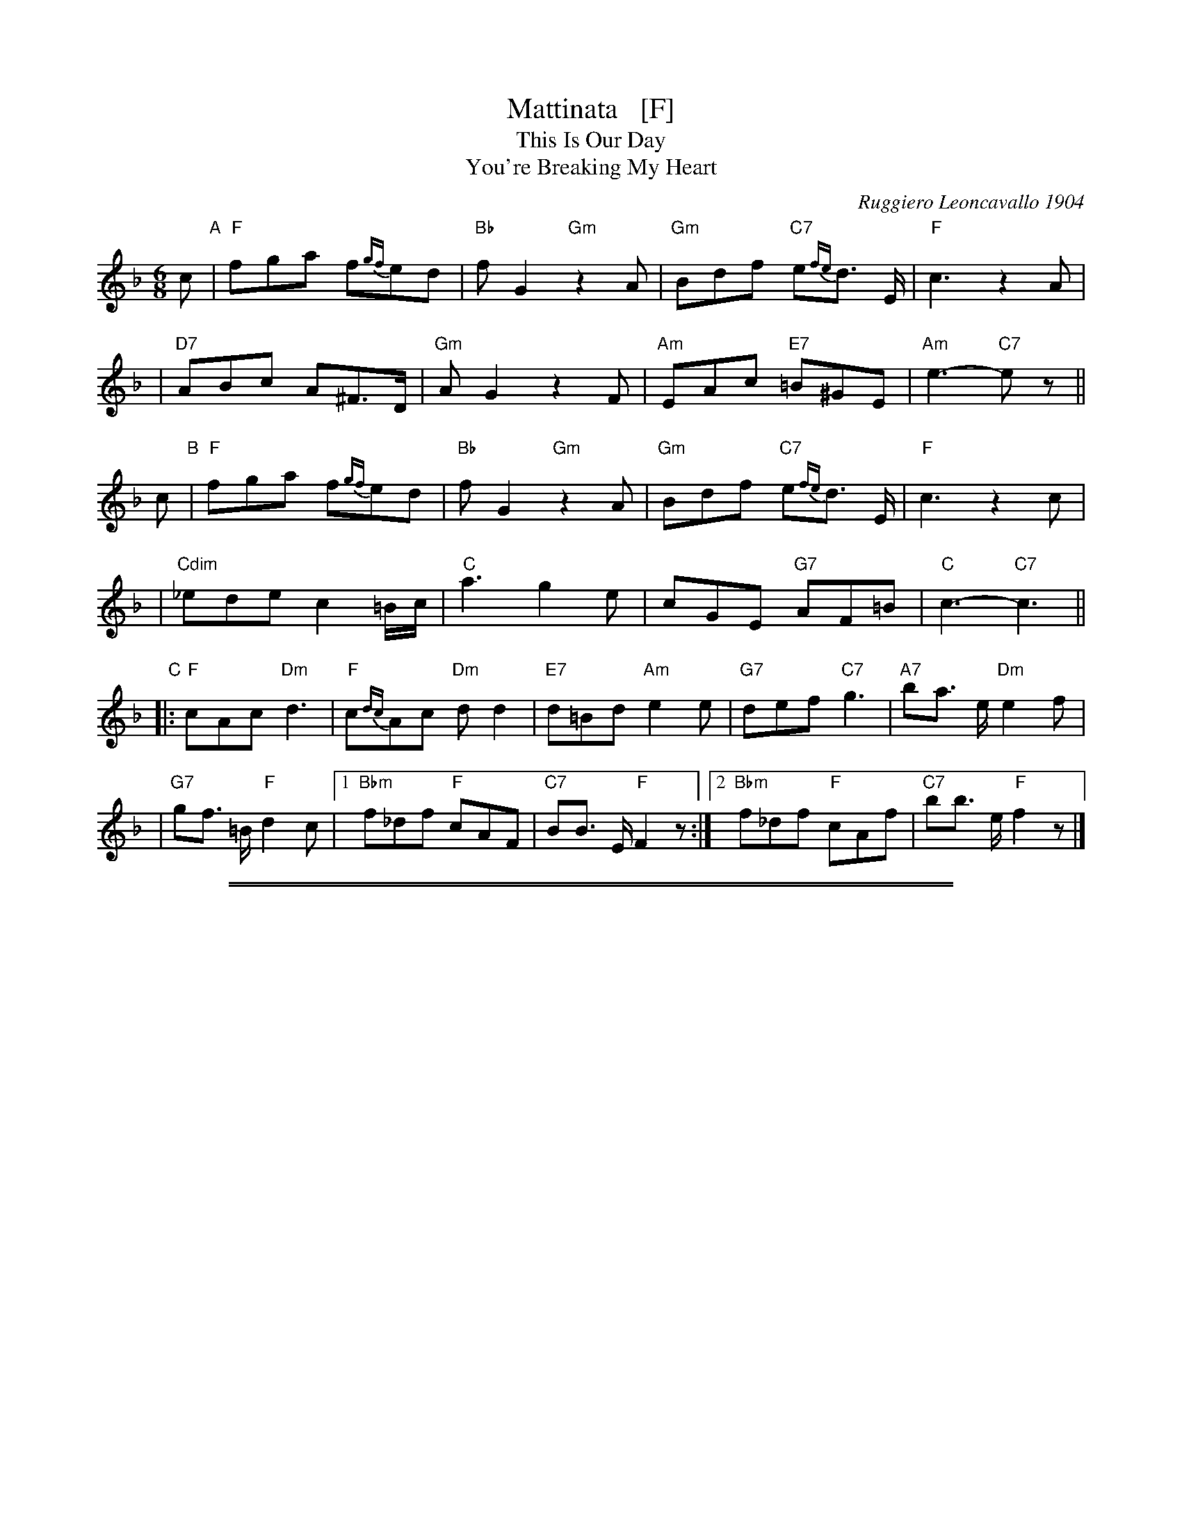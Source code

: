 
X: 1
T: Mattinata   [F]
T: This Is Our Day
T: You're Breaking My Heart
R: waltz
C: Ruggiero Leoncavallo 1904
F: https://www.scribd.com/document/374973992/IMSLP482691-PMLP116350-mattinata-pdf
%date: 1904
Z: 1999 John Chambers <jc@trillian.mit.edu>
M: 6/8
L: 1/8
K: F
c "A"\
| "F"fga f{gf}ed | "Bb"fG2 "Gm"z2A | "Gm"Bdf "C7"e{fe}d> E | "F"c3 z2A |
| "D7"ABc A^F>D | "Gm"AG2 z2F | "Am"EAc "E7"=B^GE | "Am"e3- "C7"ez ||
c "B"\
| "F"fga f{gf}ed | "Bb"fG2 "Gm"z2A | "Gm"Bdf "C7"e{fe}d> E | "F"c3 z2c |
| "Cdim"_ede c2=B/c/ | "C"a3 g2e | cGE "G7"AF=B | "C"c3- "C7"c3 ||
"C"\
|: "F"cAc "Dm"d3 | "F"c{dc}Ac "Dm"dd2 | "E7"d=Bd "Am"e2e | "G7"def "C7"g3 | "A7"ba> e "Dm"e2f |
| "G7"gf> =B "F"d2c |1 "Bbm"f_df "F"cAF | "C7"BB> E "F"F2z :|2 "Bbm"f_df "F"cAf | "C7"bb> e "F"f2z |]

%%sep 1 1 500
%%sep 1 1 500

X: 1
T: Mattinata   [G]
T: This Is Our Day
T: You're Breaking My Heart
R: waltz
C: Ruggiero Leoncavallo 1904
F: https://www.scribd.com/document/374973992/IMSLP482691-PMLP116350-mattinata-pdf
%date: 1904
Z: 1999 John Chambers <jc@trillian.mit.edu>
M: 6/8
L: 1/8
K: G
d "D"\
| "G"gab g{ag}fe | "C"gA2 "Am"z2B | "Am"ceg "D7"f{gf}e> F | "G"d3 z2B |
| "E7"Bcd B^G>E | "Am"BA2 z2G | "Bm"FBd "F#7"^c^AF | "Bm"f3- "D7"f2 |]
d "E"\
| "G"gab g{ag}fe | "C"gA2 "Am"z2B | "Am"ceg "D7"f{gf}e> F | "G"d3 z2d |
| "Ddim"=fef d2^c/d/ | "D"b3 a2f | dAF "A7"BG^c | "D"d3- "D7"d3 |]
"F"\
|: "G"dBd "Em"e3 | "G"d{ed}Bd "Em"ee2 | "F#7"e^ce "Bm"f2f | "A7"efg "D7"a3 | "B7"c'b> f "Em"f2g |
| "A7"ag> ^c "G"e2d |1 "Cm"g_eg "G"dBG | "D7"cc> F "G"G2z :|2 "Cm"g_eg "G"dBg | "D7"c'c'> f "G"g2z |]
